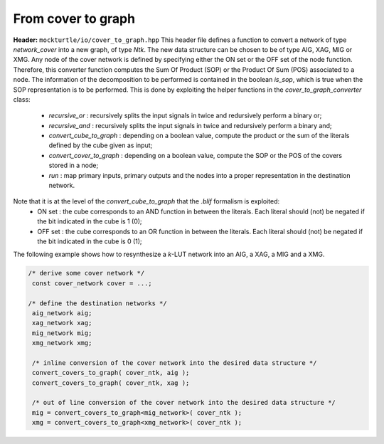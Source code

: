 From cover to graph
----------------

**Header:** ``mockturtle/io/cover_to_graph.hpp``
This header file defines a function to convert a network of type `network_cover` into a
new graph, of type `Ntk`. The new data structure can be chosen to be of type AIG, XAG, MIG or XMG.
Any node of the cover network is defined by specifying either the ON set or the OFF set of the node function.
Therefore, this converter function computes the Sum Of Product (SOP) or the Product Of Sum (POS) associated to a node.
The information of the decomposition to be performed is contained in the boolean `is_sop`, which is true when the SOP representation is to be performed.
This is done by exploiting the helper functions in the `cover_to_graph_converter` class:
 - `recursive_or`           : recursively splits the input signals in twice and redursively perform a binary or;
 - `recursive_and`          : recursively splits the input signals in twice and redursively perform a binary and;
 - `convert_cube_to_graph`  : depending on a boolean value, compute the product or the sum of the literals defined by the cube given as input;
 - `convert_cover_to_graph` : depending on a boolean value, compute the SOP or the POS of the covers stored in a node;
 - `run`                    : map primary inputs, primary outputs and the nodes into a proper representation in the destination network.
Note that it is at the level of the `convert_cube_to_graph` that the `.blif` formalism is exploited:
 - ON set  : the cube corresponds to an AND function in between the literals. Each literal should (not) be negated if the bit indicated in the cube is 1 (0);
 - OFF set : the cube corresponds to an OR function in between the literals. Each literal should (not) be negated if the bit indicated in the cube is 0 (1);

The following example shows how to resynthesize a `k`-LUT network into an AIG, a XAG, a MIG and a XMG.

.. code-block:: c++

   /* derive some cover network */
    const cover_network cover = ...;

   /* define the destination networks */
    aig_network aig;
    xag_network xag;
    mig_network mig;
    xmg_network xmg;

    /* inline conversion of the cover network into the desired data structure */
    convert_covers_to_graph( cover_ntk, aig );
    convert_covers_to_graph( cover_ntk, xag ); 

    /* out of line conversion of the cover network into the desired data structure */
    mig = convert_covers_to_graph<mig_network>( cover_ntk );
    xmg = convert_covers_to_graph<xmg_network>( cover_ntk );

